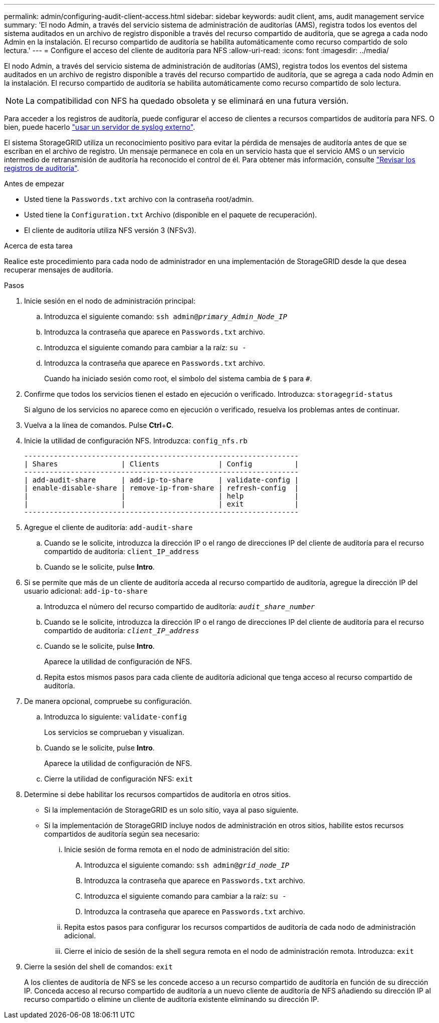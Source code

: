 ---
permalink: admin/configuring-audit-client-access.html 
sidebar: sidebar 
keywords: audit client, ams, audit management service 
summary: 'El nodo Admin, a través del servicio sistema de administración de auditorías (AMS), registra todos los eventos del sistema auditados en un archivo de registro disponible a través del recurso compartido de auditoría, que se agrega a cada nodo Admin en la instalación. El recurso compartido de auditoría se habilita automáticamente como recurso compartido de solo lectura.' 
---
= Configure el acceso del cliente de auditoría para NFS
:allow-uri-read: 
:icons: font
:imagesdir: ../media/


[role="lead"]
El nodo Admin, a través del servicio sistema de administración de auditorías (AMS), registra todos los eventos del sistema auditados en un archivo de registro disponible a través del recurso compartido de auditoría, que se agrega a cada nodo Admin en la instalación. El recurso compartido de auditoría se habilita automáticamente como recurso compartido de solo lectura.


NOTE: La compatibilidad con NFS ha quedado obsoleta y se eliminará en una futura versión.

Para acceder a los registros de auditoría, puede configurar el acceso de clientes a recursos compartidos de auditoría para NFS. O bien, puede hacerlo link:../monitor/considerations-for-external-syslog-server.html["usar un servidor de syslog externo"].

El sistema StorageGRID utiliza un reconocimiento positivo para evitar la pérdida de mensajes de auditoría antes de que se escriban en el archivo de registro. Un mensaje permanece en cola en un servicio hasta que el servicio AMS o un servicio intermedio de retransmisión de auditoría ha reconocido el control de él. Para obtener más información, consulte link:../audit/index.html["Revisar los registros de auditoría"].

.Antes de empezar
* Usted tiene la `Passwords.txt` archivo con la contraseña root/admin.
* Usted tiene la `Configuration.txt` Archivo (disponible en el paquete de recuperación).
* El cliente de auditoría utiliza NFS versión 3 (NFSv3).


.Acerca de esta tarea
Realice este procedimiento para cada nodo de administrador en una implementación de StorageGRID desde la que desea recuperar mensajes de auditoría.

.Pasos
. Inicie sesión en el nodo de administración principal:
+
.. Introduzca el siguiente comando: `ssh admin@_primary_Admin_Node_IP_`
.. Introduzca la contraseña que aparece en `Passwords.txt` archivo.
.. Introduzca el siguiente comando para cambiar a la raíz: `su -`
.. Introduzca la contraseña que aparece en `Passwords.txt` archivo.
+
Cuando ha iniciado sesión como root, el símbolo del sistema cambia de `$` para `#`.



. Confirme que todos los servicios tienen el estado en ejecución o verificado. Introduzca: `storagegrid-status`
+
Si alguno de los servicios no aparece como en ejecución o verificado, resuelva los problemas antes de continuar.

. Vuelva a la línea de comandos. Pulse *Ctrl*+*C*.
. Inicie la utilidad de configuración NFS. Introduzca: `config_nfs.rb`
+
[listing]
----

-----------------------------------------------------------------
| Shares               | Clients              | Config          |
-----------------------------------------------------------------
| add-audit-share      | add-ip-to-share      | validate-config |
| enable-disable-share | remove-ip-from-share | refresh-config  |
|                      |                      | help            |
|                      |                      | exit            |
-----------------------------------------------------------------
----
. Agregue el cliente de auditoría: `add-audit-share`
+
.. Cuando se le solicite, introduzca la dirección IP o el rango de direcciones IP del cliente de auditoría para el recurso compartido de auditoría: `client_IP_address`
.. Cuando se le solicite, pulse *Intro*.


. Si se permite que más de un cliente de auditoría acceda al recurso compartido de auditoría, agregue la dirección IP del usuario adicional: `add-ip-to-share`
+
.. Introduzca el número del recurso compartido de auditoría: `_audit_share_number_`
.. Cuando se le solicite, introduzca la dirección IP o el rango de direcciones IP del cliente de auditoría para el recurso compartido de auditoría: `_client_IP_address_`
.. Cuando se le solicite, pulse *Intro*.
+
Aparece la utilidad de configuración de NFS.

.. Repita estos mismos pasos para cada cliente de auditoría adicional que tenga acceso al recurso compartido de auditoría.


. De manera opcional, compruebe su configuración.
+
.. Introduzca lo siguiente: `validate-config`
+
Los servicios se comprueban y visualizan.

.. Cuando se le solicite, pulse *Intro*.
+
Aparece la utilidad de configuración de NFS.

.. Cierre la utilidad de configuración NFS: `exit`


. Determine si debe habilitar los recursos compartidos de auditoría en otros sitios.
+
** Si la implementación de StorageGRID es un solo sitio, vaya al paso siguiente.
** Si la implementación de StorageGRID incluye nodos de administración en otros sitios, habilite estos recursos compartidos de auditoría según sea necesario:
+
... Inicie sesión de forma remota en el nodo de administración del sitio:
+
.... Introduzca el siguiente comando: `ssh admin@_grid_node_IP_`
.... Introduzca la contraseña que aparece en `Passwords.txt` archivo.
.... Introduzca el siguiente comando para cambiar a la raíz: `su -`
.... Introduzca la contraseña que aparece en `Passwords.txt` archivo.


... Repita estos pasos para configurar los recursos compartidos de auditoría de cada nodo de administración adicional.
... Cierre el inicio de sesión de la shell segura remota en el nodo de administración remota. Introduzca: `exit`




. Cierre la sesión del shell de comandos: `exit`
+
A los clientes de auditoría de NFS se les concede acceso a un recurso compartido de auditoría en función de su dirección IP. Conceda acceso al recurso compartido de auditoría a un nuevo cliente de auditoría de NFS añadiendo su dirección IP al recurso compartido o elimine un cliente de auditoría existente eliminando su dirección IP.


